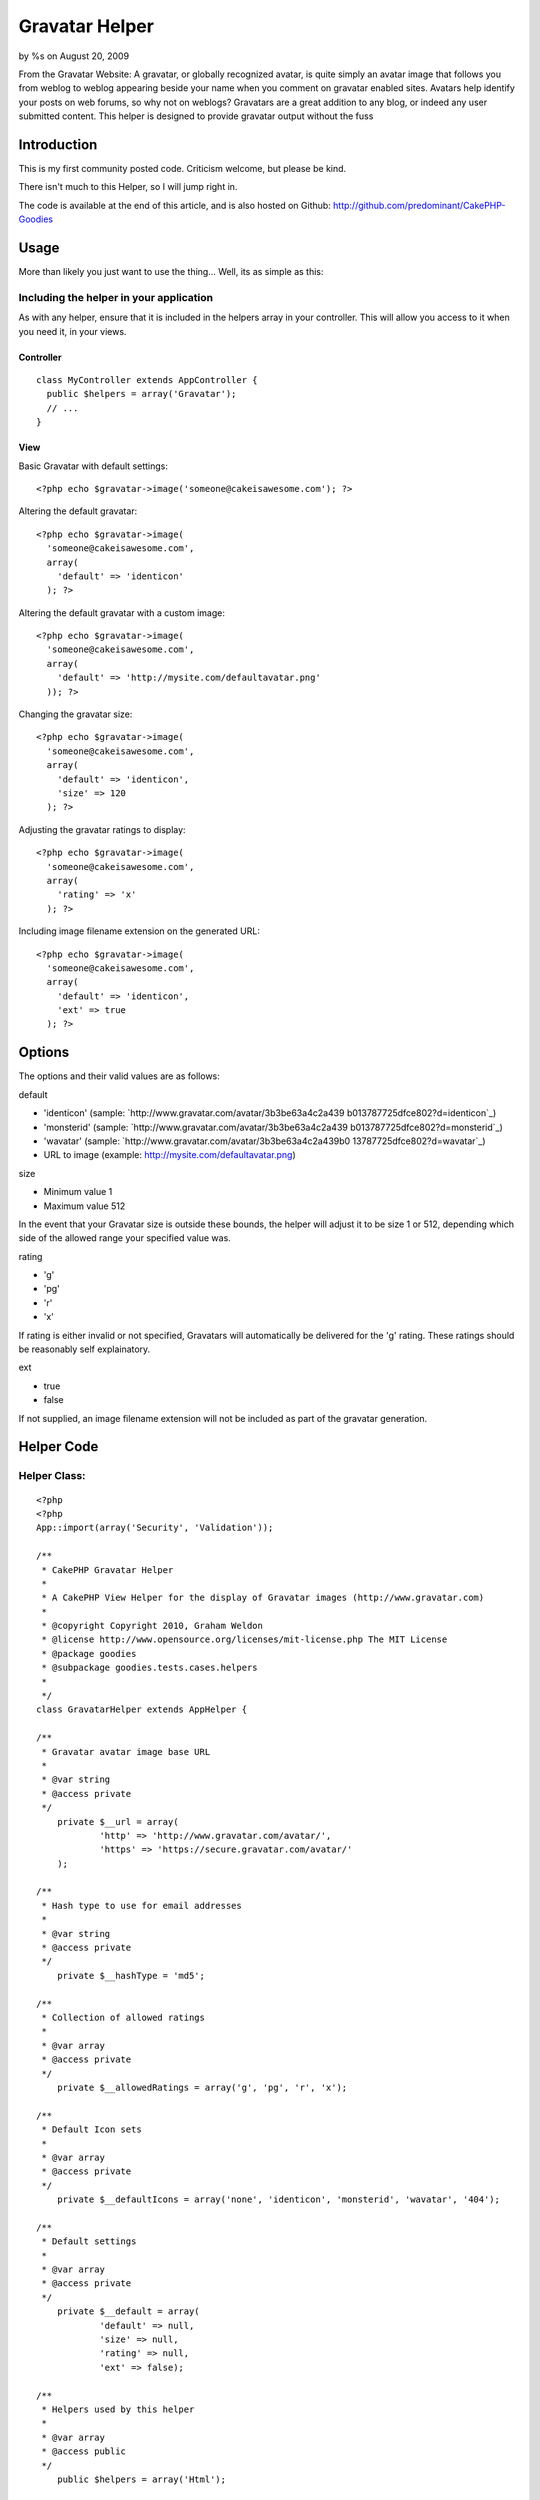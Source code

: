 Gravatar Helper
===============

by %s on August 20, 2009

From the Gravatar Website: A gravatar, or globally recognized avatar,
is quite simply an avatar image that follows you from weblog to weblog
appearing beside your name when you comment on gravatar enabled sites.
Avatars help identify your posts on web forums, so why not on weblogs?
Gravatars are a great addition to any blog, or indeed any user
submitted content. This helper is designed to provide gravatar output
without the fuss


Introduction
~~~~~~~~~~~~

This is my first community posted code. Criticism welcome, but please
be kind.

There isn't much to this Helper, so I will jump right in.

The code is available at the end of this article, and is also hosted
on Github: `http://github.com/predominant/CakePHP-Goodies`_


Usage
~~~~~

More than likely you just want to use the thing... Well, its as simple
as this:


Including the helper in your application
````````````````````````````````````````

As with any helper, ensure that it is included in the helpers array in
your controller. This will allow you access to it when you need it, in
your views.


Controller
++++++++++

::

    class MyController extends AppController {
      public $helpers = array('Gravatar');
      // ...
    }



View
++++

Basic Gravatar with default settings:

::

    <?php echo $gravatar->image('someone@cakeisawesome.com'); ?>


Altering the default gravatar:

::

    <?php echo $gravatar->image(
      'someone@cakeisawesome.com',
      array(
        'default' => 'identicon'
      ); ?>


Altering the default gravatar with a custom image:

::

    <?php echo $gravatar->image(
      'someone@cakeisawesome.com',
      array(
        'default' => 'http://mysite.com/defaultavatar.png'
      )); ?>


Changing the gravatar size:

::

    <?php echo $gravatar->image(
      'someone@cakeisawesome.com',
      array(
        'default' => 'identicon',
        'size' => 120
      ); ?>


Adjusting the gravatar ratings to display:

::

    <?php echo $gravatar->image(
      'someone@cakeisawesome.com',
      array(
        'rating' => 'x'
      ); ?>


Including image filename extension on the generated URL:

::

    <?php echo $gravatar->image(
      'someone@cakeisawesome.com',
      array(
        'default' => 'identicon',
        'ext' => true
      ); ?>



Options
~~~~~~~

The options and their valid values are as follows:

default

+ 'identicon' (sample: `http://www.gravatar.com/avatar/3b3be63a4c2a439
  b013787725dfce802?d=identicon`_)
+ 'monsterid' (sample: `http://www.gravatar.com/avatar/3b3be63a4c2a439
  b013787725dfce802?d=monsterid`_)
+ 'wavatar' (sample: `http://www.gravatar.com/avatar/3b3be63a4c2a439b0
  13787725dfce802?d=wavatar`_)
+ URL to image (example: `http://mysite.com/defaultavatar.png`_)



size

+ Minimum value 1
+ Maximum value 512

In the event that your Gravatar size is outside these bounds, the
helper will adjust it to be size 1 or 512, depending which side of the
allowed range your specified value was.


rating

+ 'g'
+ 'pg'
+ 'r'
+ 'x'

If rating is either invalid or not specified, Gravatars will
automatically be delivered for the 'g' rating. These ratings should be
reasonably self explainatory.


ext

+ true
+ false

If not supplied, an image filename extension will not be included as
part of the gravatar generation.



Helper Code
~~~~~~~~~~~

Helper Class:
`````````````

::

    <?php 
    <?php
    App::import(array('Security', 'Validation'));
    
    /**
     * CakePHP Gravatar Helper
     *
     * A CakePHP View Helper for the display of Gravatar images (http://www.gravatar.com)
     *
     * @copyright Copyright 2010, Graham Weldon
     * @license http://www.opensource.org/licenses/mit-license.php The MIT License
     * @package goodies
     * @subpackage goodies.tests.cases.helpers
     *
     */
    class GravatarHelper extends AppHelper {
    
    /**
     * Gravatar avatar image base URL
     *
     * @var string
     * @access private
     */
    	private $__url = array(
    		'http' => 'http://www.gravatar.com/avatar/',
    		'https' => 'https://secure.gravatar.com/avatar/'
    	);
    
    /**
     * Hash type to use for email addresses
     *
     * @var string
     * @access private
     */
    	private $__hashType = 'md5';
    
    /**
     * Collection of allowed ratings
     *
     * @var array
     * @access private
     */
    	private $__allowedRatings = array('g', 'pg', 'r', 'x');
    
    /**
     * Default Icon sets
     *
     * @var array
     * @access private
     */
    	private $__defaultIcons = array('none', 'identicon', 'monsterid', 'wavatar', '404');
    
    /**
     * Default settings
     *
     * @var array
     * @access private
     */
    	private $__default = array(
    		'default' => null,
    		'size' => null,
    		'rating' => null,
    		'ext' => false);
    
    /**
     * Helpers used by this helper
     *
     * @var array
     * @access public
     */
    	public $helpers = array('Html');
    
    /**
     * Constructor
     *
     * @access public
     */
    	public function __construct() {
    		// Default the secure option to match the current URL.
    		$this->__default['secure'] = env('HTTPS');
    	}
    
    /**
     * Show gravatar for the supplied email address
     *
     * @param string $email Email address
     * @param array $options Array of options, keyed from default settings
     * @return string Gravatar image string
     * @access public
     */
    	public function image($email, $options = array()) {
    		$imageUrl = $this->url($email, $options);
    		unset($options['default'], $options['size'], $options['rating'], $options['ext']);
    		return $this->Html->image($imageUrl, $options);
    	}
    
    /**
     * Generate image URL
     *
     * @param string $email Email address
     * @param string $options Array of options, keyed from default settings
     * @return string Gravatar Image URL
     * @access public
     */
    	public function url($email, $options = array()) {
    		$options = $this->__cleanOptions(array_merge($this->__default, $options));
    		$ext = $options['ext'];
    		$secure = $options['secure'];
    		unset($options['ext'], $options['secure']);
    		$protocol = $secure === true ? 'https' : 'http';
    
    		$imageUrl = $this->__url[$protocol] . $this->__emailHash($email, $this->__hashType);
    		if ($ext === true) {
    			// If 'ext' option is supplied and true, append an extension to the generated image URL.
    			// This helps systems that don't display images unless they have a specific image extension on the URL.
    			$imageUrl .= '.jpg';
    		}
    		$imageUrl .= $this->__buildOptions($options);
    		return $imageUrl;
    	}
    
    /**
     * Sanitize the options array
     *
     * @param array $options Array of options, keyed from default settings
     * @return array Clean options array
     * @access private
     */
    	private function __cleanOptions($options) {
    		if (!isset($options['size']) || empty($options['size']) || !is_numeric($options['size'])) {
    			unset($options['size']);
    		} else {
    			$options['size'] = min(max($options['size'], 1), 512);
    		}
    
    		if (!$options['rating'] || !in_array(mb_strtolower($options['rating']), $this->__allowedRatings)) {
    			unset($options['rating']);
    		}
    
    		if (!$options['default']) {
    			unset($options['default']);
    		} else {
    			if (!in_array($options['default'], $this->__defaultIcons) && !Validation::url($options['default'])) {
    				unset($options['default']);
    			}
    		}
    		return $options;
    	}
    
    /**
     * Generate email address hash
     *
     * @param string $email Email address
     * @param string $type Hash type to employ
     * @return string Email address hash
     * @access private
     */
    	private function __emailHash($email, $type) {
    		return Security::hash(mb_strtolower($email), $type);
    	}
    
    /**
     * Build Options URL string
     *
     * @param array $options Array of options, keyed from default settings
     * @return string URL string of options
     * @access private
     */
    	private function __buildOptions($options = array()) {
    		$gravatarOptions = array_intersect(array_keys($options), array_keys($this->__default));
    		if (!empty($gravatarOptions)) {
    			$optionArray = array();
    			foreach ($gravatarOptions as $key) {
    				$value = $options[$key];
    				$optionArray[] = $key . '=' . mb_strtolower($value);
    			}
    			return '?' . implode('&', $optionArray);
    		}
    		return '';
    	}
    }
    ?>
    ?>



Final Note
~~~~~~~~~~

My final note is with regard to the options provided to the helper.
Given that the HTML helper already deals extensively with images, it
is used to process the actual image tage and return it. Thus,
providing any Html Helper image options will ensure they are passed
through the gravatar component and onto the Html component, rendering
as you would naturally expect from the core Html helper.

Comments and suggestions are encouraged.

If you are using this on your site, let me know!

Code also available on Github: `http://github.com/predominant/CakePHP-
Goodies`_


.. _http://www.gravatar.com/avatar/3b3be63a4c2a439b013787725dfce802?d=wavatar: http://www.gravatar.com/avatar/3b3be63a4c2a439b013787725dfce802?d=wavatar
.. _http://github.com/predominant/CakePHP-Goodies: http://github.com/predominant/CakePHP-Goodies
.. _http://www.gravatar.com/avatar/3b3be63a4c2a439b013787725dfce802?d=identicon: http://www.gravatar.com/avatar/3b3be63a4c2a439b013787725dfce802?d=identicon
.. _http://mysite.com/defaultavatar.png: http://mysite.com/defaultavatar.png
.. _http://www.gravatar.com/avatar/3b3be63a4c2a439b013787725dfce802?d=monsterid: http://www.gravatar.com/avatar/3b3be63a4c2a439b013787725dfce802?d=monsterid
.. meta::
    :title: Gravatar Helper
    :description: CakePHP Article related to image,blog,gravatar,icon,avatar,predominant,Helpers
    :keywords: image,blog,gravatar,icon,avatar,predominant,Helpers
    :copyright: Copyright 2009 
    :category: helpers

